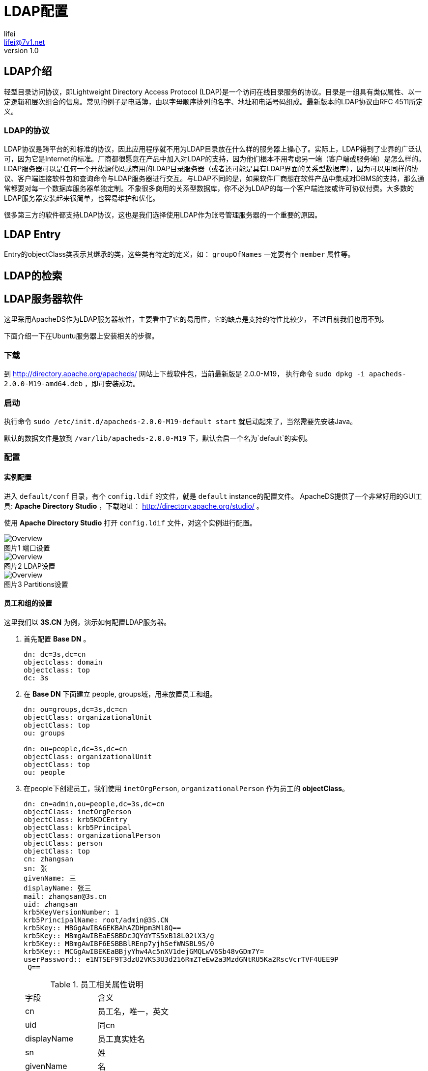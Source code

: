 = LDAP配置
lifei <lifei@7v1.net>
v1.0

== LDAP介绍

轻型目录访问协议，即Lightweight Directory Access Protocol (LDAP)是一个访问在线目录服务的协议。目录是一组具有类似属性、以一定逻辑和层次组合的信息。常见的例子是电话簿，由以字母顺序排列的名字、地址和电话号码组成。最新版本的LDAP协议由RFC 4511所定义。

=== LDAP的协议

LDAP协议是跨平台的和标准的协议，因此应用程序就不用为LDAP目录放在什么样的服务器上操心了。实际上，LDAP得到了业界的广泛认可，因为它是Internet的标准。厂商都很愿意在产品中加入对LDAP的支持，因为他们根本不用考虑另一端（客户端或服务端）是怎么样的。LDAP服务器可以是任何一个开放源代码或商用的LDAP目录服务器（或者还可能是具有LDAP界面的关系型数据库），因为可以用同样的协议、客户端连接软件包和查询命令与LDAP服务器进行交互。与LDAP不同的是，如果软件厂商想在软件产品中集成对DBMS的支持，那么通常都要对每一个数据库服务器单独定制。不象很多商用的关系型数据库，你不必为LDAP的每一个客户端连接或许可协议付费。大多数的LDAP服务器安装起来很简单，也容易维护和优化。

很多第三方的软件都支持LDAP协议，这也是我们选择使用LDAP作为账号管理服务器的一个重要的原因。

== LDAP Entry

Entry的objectClass类表示其继承的类，这些类有特定的定义，如： `groupOfNames` 一定要有个 `member`
属性等。


== LDAP的检索


== LDAP服务器软件

这里采用ApacheDS作为LDAP服务器软件，主要看中了它的易用性，它的缺点是支持的特性比较少，
不过目前我们也用不到。

下面介绍一下在Ubuntu服务器上安装相关的步骤。

=== 下载

到 http://directory.apache.org/apacheds/ 网站上下载软件包，当前最新版是 2.0.0-M19，
执行命令 `sudo dpkg -i apacheds-2.0.0-M19-amd64.deb` ，即可安装成功。

=== 启动

执行命令 `sudo /etc/init.d/apacheds-2.0.0-M19-default start` 就启动起来了，当然需要先安装Java。

默认的数据文件是放到 `/var/lib/apacheds-2.0.0-M19` 下，默认会启一个名为`default`的实例。

=== 配置

==== 实例配置

进入 `default/conf` 目录，有个 `config.ldif` 的文件，就是 `default` instance的配置文件。
ApacheDS提供了一个非常好用的GUI工具: *Apache Directory Studio* ，下载地址： http://directory.apache.org/studio/ 。

使用 *Apache Directory Studio* 打开 `config.ldif` 文件，对这个实例进行配置。

.端口设置
image::images/3.png[Overview, caption="图片1 "]

.LDAP设置
image::images/2.png[Overview, caption="图片2 "]

.Partitions设置
image::images/1.png[Overview, caption="图片3 "]

==== 员工和组的设置

这里我们以 *3S.CN* 为例，演示如何配置LDAP服务器。

. 首先配置 *Base DN* 。
+
----
dn: dc=3s,dc=cn
objectclass: domain
objectclass: top
dc: 3s
----

. 在 *Base DN* 下面建立 people, groups域，用来放置员工和组。
+
----
dn: ou=groups,dc=3s,dc=cn
objectClass: organizationalUnit
objectClass: top
ou: groups

dn: ou=people,dc=3s,dc=cn
objectClass: organizationalUnit
objectClass: top
ou: people
----

. 在people下创建员工，我们使用 `inetOrgPerson`, `organizationalPerson` 作为员工的 *objectClass*。
+
----
dn: cn=admin,ou=people,dc=3s,dc=cn
objectClass: inetOrgPerson
objectClass: krb5KDCEntry
objectClass: krb5Principal
objectClass: organizationalPerson
objectClass: person
objectClass: top
cn: zhangsan
sn: 张
givenName: 三
displayName: 张三
mail: zhangsan@3s.cn
uid: zhangsan
krb5KeyVersionNumber: 1
krb5PrincipalName: root/admin@3S.CN
krb5Key:: MBGgAwIBA6EKBAhAZDHpm3Ml8Q==
krb5Key:: MBmgAwIBEaESBBDcJQYdYTS5xB18L02lX3/g
krb5Key:: MBmgAwIBF6ESBBBlREnp7yjhSefWNSBL9S/0
krb5Key:: MCGgAwIBEKEaBBjyYhw4Ac5nXV1dejGMQLwV6Sb48vGDm7Y=
userPassword:: e1NTSEF9T3dzU2VKS3U3d216RmZTeEw2a3MzdGNtRU5Ka2RscVcrTVF4UEE9P
 Q==
----

+
.员工相关属性说明
[frame=top]
|=====
|字段| 含义
|cn| 员工名，唯一，英文
|uid| 同cn
|displayName| 员工真实姓名
|sn| 姓
|givenName| 名
|mail| 邮箱
|=====

+
NOTE: krb开头的属性与 *Kerberos* 相关，后面会详细介绍。

. 在group域下创建组，以 _confluence_ 为例，创建管理员组 `confluence-administrators` ，这里使用 `groupOfUniqueNames`
作为组的 *objectClass* 。
+
----
dn: cn=confluence-administrators,ou=groups,dc=3s,dc=cn
objectClass: groupOfUniqueNames
objectClass: top
cn: confluence-administrators
uniqueMember: cn=admin,ou=people,dc=3s,dc=cn
----

+
.组相关属性说明
[frame=top,footer]
|=====
|字段| 含义
|cn | 组名
|uniqueMember| 员工，可以多个
|=====

==== 访问控制

安全角度来看，需要对 +LDAP+ 服务器做访问控制。

===== 移除匿名访问和开启访问控制。

参考下图，在 *Apache Directory Studio* 中对红框里的复选框操作

.移除匿名访问和开启访问控制
image::images/4.png[访问控制, caption="图片4 "]

===== 配置访问控制细节

.所有人读权限
----
dn: cn=enableAllUsersRead,dc=3s,dc=cn
objectClass: accessControlSubentry
objectClass: subentry
objectClass: top
cn: enableAllUsersRead
prescriptiveACI: {
  identificationTag "enableAllUsersRead",
  precedence 0,
  authenticationLevel none,
  itemOrUserFirst userFirst:
  {
    userClasses { allUsers },
    userPermissions
    {
      {
        protectedItems { entry, allUserAttributeTypesAndValues },
        grantsAndDenials
        {
          grantBrowse,
          grantFilterMatch,
          grantRead,
          grantCompare,
          grantReturnDN
        }
      }
    }
  }
}

subtreeSpecification: {}
----


.修改自己的权限
----

dn: cn=allowSelfAccessAndModification,dc=3s,dc=cn
objectClass: accessControlSubentry
objectClass: subentry
objectClass: top
cn: allowSelfAccessAndModification
prescriptiveACI: {
  identificationTag "allowSelfAccessAndModification",
  precedence 10,
  authenticationLevel simple,
  itemOrUserFirst userFirst:
  {
    userClasses { thisEntry },
    userPermissions
    {
      {
        protectedItems { entry, allUserAttributeTypesAndValues },
        grantsAndDenials
        {
          grantBrowse,
          grantDiscloseOnError,
          grantExport,
          grantRename,
          grantImport,
          grantFilterMatch,
          grantInvoke,
          grantAdd,
          grantRead,
          grantReturnDN,
          grantRemove,
          grantCompare,
          grantModify
        }
      }
    }
  }
}
subtreeSpecification: {}
----


== 第三方软件接入

=== Gerrit

Gerrit设置比较简单，直接编辑配置文件 `$GERRIT_HOME/etc/gerrit.config` 修改下面所列的配置项。

[source, ini]
----
[auth]
    type = LDAP  <1>
[ldap]
    server = ldap://localhost:10389
    sslVerify = false
    username = cn=ldap-admin,dc=3s,dc=cn  <2>
    password = secret
    accountBase = ou=people,dc=3s,dc=cn
    accountPattern = (&(objectClass=person)(cn=${username}))

    groupBase = ou=groups,dc=3s,dc=cn
    groupPattern = (&(objectClass=groupOfUniqueNames)(cn=${groupname})
    groupMemberPattern = (uniqueMember=${dn})
----

<1> 设置gerrit采用LDAP验证方式
<2> 用于访问验证的用户名

简单介绍一下各配置项的作用:

. auth.type

配置完毕后，就可以到后台设置了。

使用LDAP服务器中配置的用户名密码进行登录， *Gerrit* 会自动根据LDAP服务器中的信息生成
一个对应的用户。

.Gerrit 登录页面
image::images/5.png[caption="图片5 "]

此时，*Gerrit*已经将LDAP服务器的组也取回来了，但是都是*不可见的*，也不能编辑。
这些组的名称都是以+ldap/+开头的，分配权限的时候输入+ldap/+会出现下拉提示来选择
LDAP服务器上的组，参考下图。

.选择LDAP的组
image::images/6.png[caption="图片6 "]

=== confluence(wiki)

登录管理员进入站点管理，在左侧的导航栏菜单中点击 User Directories。

.User Directories
image::images/7.png[caption="图片7 "]

点击`Add Directory`按钮，选择`LDAP`，单击`Next`按钮。

.Add Directory
image::images/8.png[caption="图片8 "]

主要配置项参考下图

.LDAP Directory设置参考
image::images/9.png[caption="图片9 "]

剩下的就可以在组里面看到LDAP服务器上的组了，按需在`空间权限`中分配权限。
